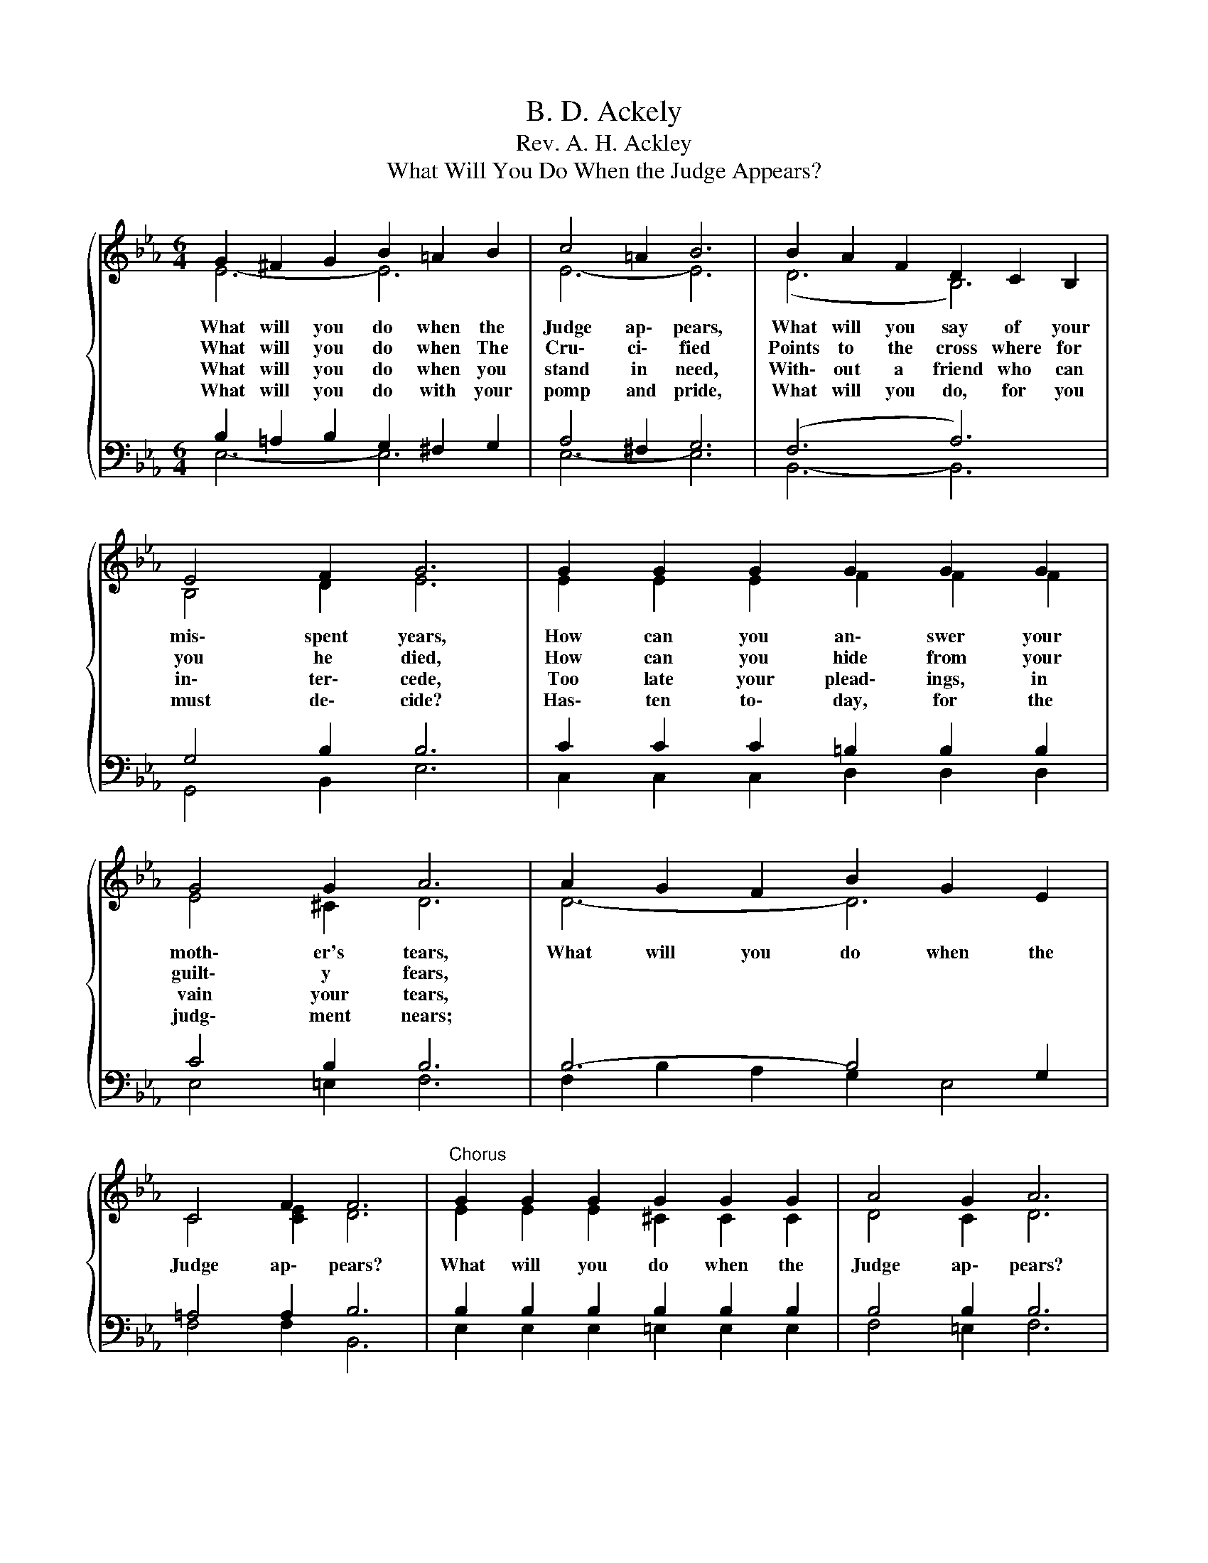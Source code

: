 X:1
T:B. D. Ackely
T:Rev. A. H. Ackley
T:What Will You Do When the Judge Appears?
%%score { ( 1 2 ) | ( 3 4 ) }
L:1/8
M:6/4
K:Eb
V:1 treble 
V:2 treble 
V:3 bass 
V:4 bass 
V:1
{/x} G2 ^F2 G2 B2 =A2 B2 | c4 =A2 B6 | B2 A2 F2 D2 C2 B,2 | E4 F2 G6 | G2 G2 G2 G2 G2 G2 | %5
w: What will you do when the|Judge ap\- pears,|What will you say of your|mis\- spent years,|How can you an\- swer your|
w: What will you do when The|Cru\- ci\- fied|Points to the cross where for|you he died,|How can you hide from your|
w: What will you do when you|stand in need,|With\- out a friend who can|in\- ter\- cede,|Too late your plead\- ings, in|
w: What will you do with your|pomp and pride,|What will you do, for you|must de\- cide?|Has\- ten to\- day, for the|
 G4 G2 A6 | A2 G2 F2 B2 G2 E2 | C4 F2 F6 |"^Chorus" G2 G2 G2 G2 G2 G2 | A4 G2 A6 | %10
w: moth\- er's tears,|What will you do when the|Judge ap\- pears?|What will you do when the|Judge ap\- pears?|
w: guilt\- y fears,|||||
w: vain your tears,|||||
w: judg\- ment nears;|||||
 A2 G2 F2 B2 G2 E2 | C2 D2 E2 F6 | G2 ^F2 G2 A2 G2 A2 | B2 =A2 B2 c6 | B2 G2 E2 B,2 =A,2 B,2 | %15
w: Christ is the re\- fuge what\-|ev\- er be\- tide;|You will be saved if in|Him you a\- bide;|What will you do when the|
w: |||||
w: |||||
w: |||||
 G4 F2 E6 |] %16
w: Judge ap\- pears?|
w: |
w: |
w: |
V:2
 E6- E6 | E6- E6 | (D6 B,6) | B,4 D2 E6 | E2 E2 E2 F2 F2 F2 | E4 ^C2 D6 | D6- D6 | C4 [CE]2 D6 | %8
 E2 E2 E2 ^C2 C2 C2 | D4 C2 D6 | (D6 E6) | (C6 D6) | (E6 D2) ^C2 D2 | E6- E6 | x12 | %15
 D4 [B,D]2 B,6 |] %16
V:3
 B,2 =A,2 B,2 G,2 ^F,2 G,2 | A,4 ^F,2 G,6 | (F,6 A,6) | G,4 B,2 B,6 | C2 C2 C2 =B,2 B,2 B,2 | %5
 C4 B,2 B,6 | B,6- B,4 G,2 | =A,4 A,2 B,6 | B,2 B,2 B,2 B,2 B,2 B,2 | B,4 B,2 B,6 | B,6- B,4 G,2 | %11
 =A,6 B,2 _A,2 B,2 | B,2 =A,2 B,2 B,6 | B,2 C2 _D2 A,6 | B,2 G,2 E,2 B,,2 =A,,2 B,,2 | %15
 B,4 A,2 G,6 |] %16
V:4
 E,6- E,6 | E,6- E,6 | B,,6- B,,6 | G,,4 B,,2 E,6 | C,2 C,2 C,2 D,2 D,2 D,2 | E,4 =E,2 F,6 | %6
 F,2 B,2 A,2 G,2 E,4 | F,4 F,2 B,,6 | E,2 E,2 E,2 =E,2 E,2 E,2 | F,4 =E,2 F,6 | %10
 F,2 B,2 A,2 G,2 E,4 | (F,6 B,,6) | E,6 F,2 =E,2 F,2 | G,2 ^F,2 G,2 A,6 | x12 | B,,4 B,,2 E,6 |] %16

